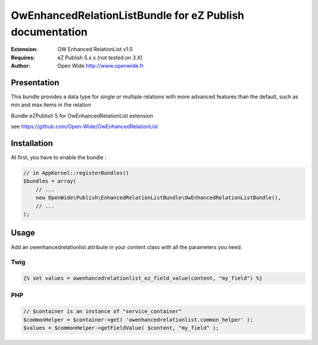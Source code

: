 =========================================================
OwEnhancedRelationListBundle for eZ Publish documentation
=========================================================

.. image:: https://github.com/Open-Wide/OWEnhancedSelection/raw/master/doc/images/Open-Wide_logo.png
    :align: center

:Extension: OW Enhanced RelationList v1.0
:Requires: eZ Publish 5.x.x (not tested on 3.X)
:Author: Open Wide http://www.openwide.fr


Presentation
============

This bundle provides a data type for single or multiple relations with more advanced features than the default, such as min and max items in the relation

Bundle eZPublish 5 for OwEnhancedRelationList extension

see https://github.com/Open-Wide/OwEnhancedRelationList


Installation
============

At first, you have to enable the bundle :

.. code-block:: php

    // in AppKernel::registerBundles()
    $bundles = array(
        // ...
        new OpenWide\Publish\EnhancedRelationListBundle\OwEnhancedRelationListBundle(),
        // ...
    );


Usage
=====
Add an owenhancedrelationlist attribute in your content class with all the parameters you need.


Twig
----

.. code-block:: html+jinja

    {% set values = owenhancedrelationlist_ez_field_value(content, "my_field") %}

PHP
---

.. code-block:: php

    // $container is an instance of "service_container"
    $commonHelper = $container->get( 'owenhancedrelationlist.common_helper' );
    $values = $commonHelper->getFieldValue( $content, "my_field" );

